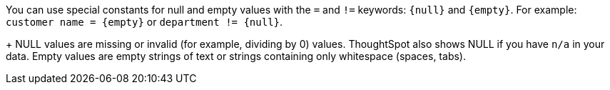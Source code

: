 You can use special constants for null and empty values with the `=` and `!=` keywords: `&lcub;null&rcub;` and `&lcub;empty&rcub;`. For example: `customer name = &lcub;empty&rcub;` or `department != &lcub;null&rcub;`.
+
NULL values are missing or invalid (for example, dividing by 0) values. ThoughtSpot also shows NULL if you have `n/a` in your data. Empty values are empty strings of text or strings containing only whitespace (spaces, tabs).
